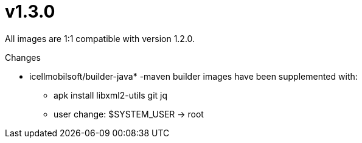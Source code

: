 = v1.3.0

All images are 1:1 compatible with version 1.2.0.

.Changes
* icellmobilsoft/builder-java* -maven builder images have been supplemented with:
** apk install libxml2-utils git jq
** user change: $SYSTEM_USER -> root
